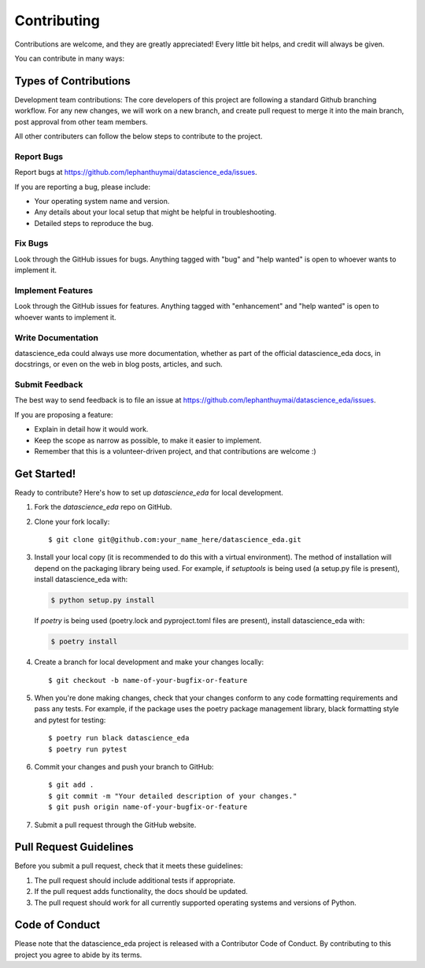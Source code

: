 .. highlight:: shell

============
Contributing
============

Contributions are welcome, and they are greatly appreciated! Every little bit
helps, and credit will always be given.

You can contribute in many ways:

Types of Contributions
----------------------

Development team contributions: The core developers of this project are following a standard Github branching workflow. For any new changes, we will work on a new branch, and create pull request to merge it into the main branch, post approval from other team members.

All other contributers can follow the below steps to contribute to the project.

Report Bugs
~~~~~~~~~~~

Report bugs at https://github.com/lephanthuymai/datascience_eda/issues.

If you are reporting a bug, please include:

* Your operating system name and version.
* Any details about your local setup that might be helpful in troubleshooting.
* Detailed steps to reproduce the bug.

Fix Bugs
~~~~~~~~

Look through the GitHub issues for bugs. Anything tagged with "bug" and "help
wanted" is open to whoever wants to implement it.

Implement Features
~~~~~~~~~~~~~~~~~~

Look through the GitHub issues for features. Anything tagged with "enhancement"
and "help wanted" is open to whoever wants to implement it.

Write Documentation
~~~~~~~~~~~~~~~~~~~

datascience_eda could always use more documentation, whether as part of the
official datascience_eda docs, in docstrings, or even on the web in blog posts,
articles, and such.

Submit Feedback
~~~~~~~~~~~~~~~

The best way to send feedback is to file an issue at https://github.com/lephanthuymai/datascience_eda/issues.

If you are proposing a feature:

* Explain in detail how it would work.
* Keep the scope as narrow as possible, to make it easier to implement.
* Remember that this is a volunteer-driven project, and that contributions
  are welcome :)

Get Started!
------------

Ready to contribute? Here's how to set up `datascience_eda` for local development.

1. Fork the `datascience_eda` repo on GitHub.
2. Clone your fork locally::

    $ git clone git@github.com:your_name_here/datascience_eda.git

3. Install your local copy (it is recommended to do this with a virtual environment). The method of installation will depend on the packaging library being used.
   For example, if `setuptools` is being used (a setup.py file is present), install datascience_eda with:

   .. code-block:: console

       $ python setup.py install

   If `poetry` is being used (poetry.lock and pyproject.toml files are present), install datascience_eda with:

   .. code-block:: console

       $ poetry install

4. Create a branch for local development and make your changes locally::

    $ git checkout -b name-of-your-bugfix-or-feature

5. When you're done making changes, check that your changes conform to any code formatting requirements and pass any tests.
   For example, if the package uses the poetry package management library, black formatting style and pytest for testing::

    $ poetry run black datascience_eda
    $ poetry run pytest

6. Commit your changes and push your branch to GitHub::

    $ git add .
    $ git commit -m "Your detailed description of your changes."
    $ git push origin name-of-your-bugfix-or-feature

7. Submit a pull request through the GitHub website.

Pull Request Guidelines
-----------------------

Before you submit a pull request, check that it meets these guidelines:

1. The pull request should include additional tests if appropriate.
2. If the pull request adds functionality, the docs should be updated.
3. The pull request should work for all currently supported operating systems and versions of Python.

Code of Conduct
---------------
Please note that the datascience_eda project is released with a Contributor Code of Conduct. By contributing to this project you agree to abide by its terms.
